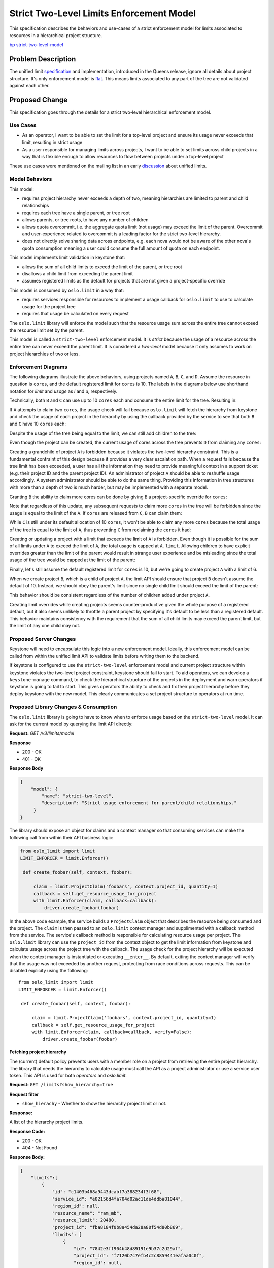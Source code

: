 ..
 This work is licensed under a Creative Commons Attribution 3.0 Unported
 License.

 http://creativecommons.org/licenses/by/3.0/legalcode

=========================================
Strict Two-Level Limits Enforcement Model
=========================================

This specification describes the behaviors and use-cases of a strict
enforcement model for limits associated to resources in a hierarchical project
structure.

`bp strict-two-level-model  <https://blueprints.launchpad.net/keystone/+spec/strict-two-level-model>`_

Problem Description
===================

The unified limit `specification`_ and implementation, introduced in the Queens
release, ignore all details about project structure. It's only enforcement
model is `flat`_. This means limits associated to any part of the tree are not
validated against each other.

.. _specification: http://specs.openstack.org/openstack/keystone-specs/specs/keystone/queens/limits-api.html
.. _flat: https://docs.openstack.org/keystone/latest/admin/identity-unified-limits.html#flat

Proposed Change
===============

This specification goes through the details for a strict two-level hierarchical
enforcement model.

Use Cases
---------

* As an operator, I want to be able to set the limit for a top-level project
  and ensure its usage never exceeds that limit, resulting in strict usage
* As a user responsible for managing limits across projects, I want to be able
  to set limits across child projects in a way that is flexible enough to allow
  resources to flow between projects under a top-level project

These use cases were mentioned on the mailing list in an early `discussion`_
about unified limits.

.. _discussion: http://lists.openstack.org/pipermail/openstack-dev/2017-February/111999.html

Model Behaviors
---------------

This model:

* requires project hierarchy never exceeds a depth of two, meaning hierarchies
  are limited to parent and child relationships
* requires each tree have a single parent, or tree root
* allows parents, or tree roots, to have any number of children
* allows quota overcommit, i.e. the aggregate quota limit (not usage) may
  exceed the limit of the parent. Overcommit and user-experience related to
  overcommit is a leading factor for the strict two-level hierarchy.
* does not directly solve sharing data across endpoints, e.g.
  each nova would not be aware of the other nova's quota consumption meaning
  a user could consume the full amount of quota on each endpoint.

This model implements limit validation in keystone that:

* allows the sum of all child limits to exceed the limit of the parent, or tree
  root
* disallows a child limit from exceeding the parent limit
* assumes registered limits as the default for projects that are not given a
  project-specific override

This model is consumed by ``oslo.limit`` in a way that:

* requires services responsible for resources to implement a usage callback for
  ``oslo.limit`` to use to calculate usage for the project tree
* requires that usage be calculated on every request

The ``oslo.limit`` library will enforce the model such that the resource usage
sum across the entire tree cannot exceed the resource limit set by the parent.

This model is called a ``strict-two-level`` enforcement model. It is `strict`
because the usage of a resource across the entire tree can never exceed the
parent limit. It is considered a `two-level` model because it only assumes to
work on project hierarchies of two or less.

Enforcement Diagrams
--------------------

The following diagrams illustrate the above behaviors, using projects named
``A``, ``B``, ``C``, and ``D``. Assume the resource in question is ``cores``,
and the default registered limit for ``cores`` is 10.  The labels in the
diagrams below use shorthand notation for `limit` and `usage` as `l` and `u`,
respectively.

.. blockdiag::

   blockdiag {
      orientation = portrait;

      A -> B;
      A -> C;

      A [label="A (l=20, u=0)"];
      B [label="B (u=0)"];
      C [label="C (u=0)"];
   }

Technically, both ``B`` and ``C`` can use up to 10 ``cores`` each and consume
the entire limit for the tree. Resulting in:

.. blockdiag::

   blockdiag {
      orientation = portrait;

      A -> B;
      A -> C;

      A [label="A (l=20, u=0)"];
      B [label="B (u=10)", textcolor = "#00af00"];
      C [label="C (u=10)", textcolor = "#00af00"];
   }

If ``A`` attempts to claim two ``cores``, the usage check will fail because
``oslo.limit`` will fetch the hierarchy from keystone and check the usage of
each project in the hierarchy by using the callback provided by the service to
see that both ``B`` and ``C`` have 10 ``cores`` each:

.. blockdiag::

   blockdiag {
      orientation = portrait;

      A -> B;
      A -> C;

      A [label="A (l=20, u=2)", textcolor = "#FF0000"];
      B [label="B (u=10)"];
      C [label="C (u=10)"];
   }

Despite the usage of the tree being equal to the limit, we can still add
children to the tree:

.. blockdiag::

   blockdiag {
      orientation = portrait;

      A -> B;
      A -> C;
      A -> D;

      A [label="A (l=20, u=0)"];
      B [label="B (u=10)"];
      C [label="C (u=10)"];
      D [label="D (u=0)", textcolor = "#00af00"];
   }

Even though the project can be created, the current usage of cores across the
tree prevents ``D`` from claiming any ``cores``:

.. blockdiag::

   blockdiag {
      orientation = portrait;

      A -> B;
      A -> C;
      A -> D;

      A [label="A (l=20, u=0)"];
      B [label="B (u=10)"];
      C [label="C (u=10)"];
      D [label="D (u=2)", textcolor = "#FF0000"];
   }

Creating a grandchild of project ``A`` is forbidden because it violates the
two-level hierarchy constraint. This is a fundamental contraint of this design
because it provides a very clear escalation path. When a request fails because
the tree limit has been exceeded, a user has all the information they need to
provide meaningful context in a support ticket (e.g. their project ID and the
parent project ID). An administrator of project ``A`` should be able to
reshuffle usage accordingly. A system administrator should be able to do the
same thing. Providing this information in tree structures with more than a
depth of two is much harder, but may be implemented with a separate model.

.. blockdiag::

   blockdiag {
      orientation = portrait;

      A -> B;
      A -> C;
      C -> D;

      A [label="A (l=20, u=0)"];
      B [label="B (u=10)"];
      C [label="C (u=10)"];
      D [label="D (u=0)", textcolor = "#FF0000"];
   }

Granting ``B`` the ability to claim more cores can be done by giving ``B`` a
project-specific override for ``cores``:

.. blockdiag::

   blockdiag {
      orientation = portrait;

      A -> B;
      A -> C;

      A [label="A (l=20, u=0)"];
      B [label="B (l=12, u=10)", textcolor = "#00af00"];
      C [label="C (u=10)"];
   }

Note that regardless of this update, any subsequent requests to claim more
``cores`` in the tree will be forbidden since the usage is equal to the limit
of the ``A``. If ``cores`` are released from ``C``, ``B`` can claim them:

.. blockdiag::

   blockdiag {
      orientation = portrait;

      A -> B;
      A -> C;

      A [label="A (l=20, u=0)"];
      B [label="B (l=12, u=10)"];
      C [label="C (u=8)", textcolor = "#00af00"];
   }

.. blockdiag::

   blockdiag {
      orientation = portrait;

      A -> B;
      A -> C;

      A [label="A (l=20, u=0)"];
      B [label="B (l=12, u=12)", textcolor = "#00af00"];
      C [label="C (u=8)"];
   }

While ``C`` is still under its default allocation of 10 ``cores``, it won't be
able to claim any more ``cores`` because the total usage of the tree is equal
to the limit of ``A``, thus preventing ``C`` from reclaiming the ``cores`` it
had:

.. blockdiag::

   blockdiag {
      orientation = portrait;

      A -> B;
      A -> C;

      A [label="A (l=20, u=0)"];
      B [label="B (l=12, u=12)"];
      C [label="C (u=10)", textcolor = "#FF0000"];
   }

Creating or updating a project with a limit that exceeds the limit of ``A`` is
forbidden. Even though it is possible for the sum of all limits under ``A`` to
exceed the limit of ``A``, the total usage is capped at ``A.limit``. Allowing
children to have explicit overrides greater than the limit of the parent would
result in strange user experience and be misleading since the total usage of
the tree would be capped at the limit of the parent:

.. blockdiag::

   blockdiag {
      orientation = portrait;

      A -> B;
      A -> C;

      A [label="A (l=20, u=0)"];
      B [label="B (l=30, u=0)", textcolor = "#FF0000"];
      C [label="C (u=0)"];
   }

.. blockdiag::

   blockdiag {
      orientation = portrait;

      A -> B;
      A -> C;
      A -> D;

      A [label="A (l=20, u=0)"];
      B [label="B (u=0)"];
      C [label="C (u=0)"];
      D [label="D (l=30, u=0)", textcolor = "#FF0000"];
   }

Finally, let's still assume the default registered limit for ``cores`` is 10,
but we're going to create project ``A`` with a limit of 6.

.. blockdiag::

   blockdiag {
      orientation = portrait;

      A;

      A [label="A (l=6, u=0)", textcolor = "#00af00"];
   }

When we create project ``B``, which is a child of project ``A``, the limit API
should ensure that project ``B`` doesn't assume the default of 10. Instead, we
should obey the parent's limit since no single child limit should exceed the
limit of the parent:

.. blockdiag::

   blockdiag {
      orientation = portrait;

      A -> B;

      A [label="A (l=6, u=0)"];
      B [label="B (l=6, u=0)", textcolor = "#00af00"];
   }

This behavior should be consistent regardless of the number of children added
under project ``A``.

.. blockdiag::

   blockdiag {
      orientation = portrait;

      A -> B;
      A -> C;
      A -> D;

      A [label="A (l=6, u=0)"];
      B [label="B (l=6, u=0)"];
      C [label="C (l=6, u=0)", textcolor = "#00af00"];
      D [label="D (l=6, u=0)", textcolor = "#00af00"];
   }

Creating limit overrides while creating projects seems counter-productive given
the whole purpose of a registered default, but it also seems unlikely to
throttle a parent project by specifying it's default to be less than a
registered default. This behavior maintains consistency with the requirement
that the sum of all child limits may exceed the parent limit, but the limit of
any one child may not.

Proposed Server Changes
-----------------------

Keystone will need to encapsulate this logic into a new enforcement model.
Ideally, this enforcement model can be called from within the unified limit API
to validate limits before writing them to the backend.

If keystone is configured to use the ``strict-two-level`` enforcement model and
current project structure within keystone violates the two-level project
constraint, keystone should fail to start. To aid operators, we can develop a
``keystone-manage`` command, to check the hierarchical structure of the
projects in the deployment and warn operators if keystone is going to fail to
start. This gives operators the ability to check and fix their project
hierarchy before they deploy keystone with the new model. This clearly
communicates a set project structure to operators at run time.

Proposed Library Changes & Consumption
--------------------------------------

The ``oslo.limit`` library is going to have to know when to enforce usage based
on the ``strict-two-level`` model. It can ask for the current model by querying
the limit API directly:

**Request:** `GET /v3/limits/model`

**Response**

* 200 - OK
* 401 - OK

**Response Body**

.. code:: json

   {
       "model": {
           "name": "strict-two-level",
           "description": "Strict usage enforcement for parent/child relationships."
        }
   }

The library should expose an object for claims and a context manager so that
consuming services can make the following call from within their API business
logic:

.. code::

   from oslo_limit import limit
   LIMIT_ENFORCER = limit.Enforcer()

    def create_foobar(self, context, foobar):

        claim = limit.ProjectClaim('foobars', context.project_id, quantity=1)
        callback = self.get_resource_usage_for_project
        with limit.Enforcer(claim, callback=callback):
            driver.create_foobar(foobar)


In the above code example, the service builds a ``ProjectClaim`` object that
describes the resource being consumed and the project. The ``claim`` is then
passed to an ``oslo.limit`` context manager and supplimented with a callback
method from the service. The service's callback method is responsible for
calculating resource usage per project. The ``oslo.limit`` library can use the
``project_id`` from the context object to get the limit information from
keystone and calculate usage across the project tree with the callback. The
usage check for the project hierarchy will be executed when the context manager
is instantiated or executing ``__enter__``. By default, exiting the context
manager will verify that the usage was not exceeded by another request,
protecting from race conditions across requests. This can be disabled explicity
using the following::

   from oslo_limit import limit
   LIMIT_ENFORCER = limit.Enforcer()

    def create_foobar(self, context, foobar):

        claim = limit.ProjectClaim('foobars', context.project_id, quantity=1)
        callback = self.get_resource_usage_for_project
        with limit.Enforcer(claim, callback=callback, verify=False):
            driver.create_foobar(foobar)

Fetching project hierarchy
^^^^^^^^^^^^^^^^^^^^^^^^^^

The (current) default policy prevents users with a member role on a project
from retrieving the entire project hierarchy. The library that needs the
hierarchy to calculate usage must call the API as a project administrator or
use a service user token. This API is used for both *operators* and
*oslo.limit*.

**Request:** ``GET /limits?show_hierarchy=true``

**Request filter**

* ``show_hierachy`` - Whether to show the hierarchy project limit or not.

**Response:**

A list of the hierarchy project limits.

**Response Code:**

* 200 - OK
* 404 - Not Found

**Response Body:**

.. code:: json

    {
        "limits":[
            {
                "id": "c1403b468a9443dcabf7a388234f3f68",
                "service_id": "e02156d4fa704d02ac11de4ddba81044",
                "region_id": null,
                "resource_name": "ram_mb",
                "resource_limit": 20480,
                "project_id": "fba8184f0b8a454da28a80f54d80b869",
                "limits": [
                    {
                        "id": "7842e3ff904b48d89191e9b37c2d29af",
                        "project_id": "f7120b7c7efb4c2c8859441eafaa0c0f",
                        "region_id": null,
                        "resource_limit": 10240,
                        "resource_name": "ram_mb",
                        "service_id": "e02156d4fa704d02ac11de4ddba81044"
                    },
                    {
                        "id": "d2a6ebbc5b0141178c07951a10ff547c",
                        "project_id": "443aed1062884dd38cd3893089c3f109",
                        "region_id": null,
                        "resource_limit": 5120,
                        "resource_name": "ram_mb",
                        "service_id": "e02156d4fa704d02ac11de4ddba81044"
                    },
                    {
                        "id": "f8b7f4da96854c4cafe3d985acc5110f",
                        "project_id": "ca7e4b4cd7b849febb34f6cc137089d0",
                        "region_id": null,
                        "resource_limit": 2560,
                        "resource_name": "ram_mb",
                        "service_id": "e02156d4fa704d02ac11de4ddba81044"
                    }
                ]
            }
        ]
    }


The above is an example response given the following diagram, where the default
registered limit for ``ram_mb`` is 2560, which applies to ``D``.

.. blockdiag::

   blockdiag {
      orientation = portrait;

      A -> B;
      A -> C;
      A -> D;

      A [label="A (l=20480)"];
      B [label="B (l=10240)"];
      C [label="C (l=5120)"];
      D [label="D (l=undefined)"];
   }

Alternatives
------------

Stick with a flat enforcement model, requiring operators to manually implement
hierarchical limit knowledge.

Security Impact
---------------

None

Notifications Impact
--------------------

None

Other End User Impact
---------------------

None

Performance Impact
------------------

Performance of this model is expected to be sub-optimal in comparison to flat
enforcement. The main factor contributing to expected performance loss is the
calculation of usage for the tree. The ``oslo.limit`` library will need to
calculate the usage for every project in the tree in order to provide an answer
to the service regarding the request.

Other services will be required to make additional calls to keystone to
retrieve limit information in order to do quota enforcement. This will add some
overhead to the overall performance of the API call.

It is also worth noting that both Registered Limits and Project Limits are not
expected to change frequently. This means the data is safe to cache for some
period of time. Caching has already been implemented internally to keystone,
similar to how keystone caches responses for other resources. Caching can also
be done client-side to avoid making frequent calls to keystone for relatively
static limit information.

Other Deployer Impact
---------------------

None

Developer Impact
----------------

The enforcement library ``oslo.limit`` should be implemented based on the
enforcement model implemented in keystone.

The consuming component (e.g. nova, neutron, cinder, etc..)should add the new
way to fetching quota limit from keystone in the future.

Implementation
==============

Assignee(s)
-----------

Primary assignee:

  * wangxiyuan <wangxiyuan@huawei.com> wxy
  * Lance Bragstad <lbragstad@gmail.com> lbragstad

Other contributors:


Work Items
----------

* Add the new API ``GET /limits/model``
* Abstract limit validation into a model object
* Implement a new limit model for ``strict-two-level``
* Implement ``strict-two-level`` enforcement in ``oslo.limit``
* Add the new ``show_hierachy`` parameter for limits.
* Add keystone client support for limits.

Future work
-----------

Limit and Usage Awareness Across Endpoints
^^^^^^^^^^^^^^^^^^^^^^^^^^^^^^^^^^^^^^^^^^

``oslo.limit`` and keystone server can be enhanced to utilize ``etcd`` (or
other shared data store) to represent limit data and cross-endpoint
quota-usage. This falls out of scope for this particular specification.  It
should be noted that the model should be able to consume the data from whatever
store is used, not restricted to a local-only datastore.

Optimized Usage Calculation
^^^^^^^^^^^^^^^^^^^^^^^^^^^

During the design of this enforcement model, various parties mentioned
performance-related concerns when employing this model for trees with many
projects. For example, calculating usage for ``cores`` across hundreds or
thousands of projects. Consider the following tree structure:

.. blockdiag::

   blockdiag {
      orientation = portrait;

      A -> B;
      A -> C;

      A [label="A"];
      B [label="B"];
      C [label="C"];
   }

Consider that each project not only has the concept of ``usage`` and ``limit``,
but also something called an ``aggregate``. An ``aggregate`` is the sum of a
projects ``usage`` and all ``aggregrate`` counts of its children.

For example, when claiming two ``cores`` on ``C``, ``C.usage=2`` and
``C.aggregate=2``. The tree root, ``A``, is also updated in this case where
``A.aggregate=2``. When a subsequent claim is made on ``B`` updating its usage
to ``B.usage=2``, the usage calculation only needs to check the ``aggregate``
usage property of the parent project, or the project tree.

This simplifies the usage calculation process by only having to query the
parent, or tree root, for it's aggregate usage. As opposed to querying each
project for it's usage and sum the result of each aggregate stored for the
parent.

The following illustrates a more extreme example:

.. blockdiag::

   blockdiag {
      orientation = portrait;

      A -> B;
      A -> C;
      B -> D;
      B -> E;

      A [label="A"];
      B [label="B"];
      C [label="C"];
      D [label="D"];
      E [label="E"];
   }

Let's assume each project has ``usage=0`` and ``limit=10``. The following might
be a possible scenario: When claiming
resources on ``D.usage=4``

* SET ``D.usage=4 AND D.aggregate=4``
* SET ``B.aggregate=4``, since ``B.usage=0`` currently
* SET ``A.aggregate=4``, since ``A.usage=0`` currently
* SET ``C.usage=6 AND C.aggregate=6``
* SET ``A.aggregate=10``, since ``A.usage=0`` still
* SET ``E.usage=2`` fails

The last step in the flow fails because the entire tree is already at limit
capacity for ``cores`` once ``C`` finalizes its claim. The advantage is that we
only need to ask for ``A.aggregate`` in order to calculate usage when ``E``
attempts to make its claim, since finalized claims "bubble up" the tree.

Note that this requires services to track usage and aggregate usage, raising
the bar for adoption if this is a desired path forward.

Dependencies
============

* Requires API to expose configured limit model (see `bug 1765193`_)
* Abstract model into it's own area of keystone to keep limit CRUD isolated
  from enforcement model

.. _bug 1765193: https://launchpad.net/bugs/1765193

Documentation Impact
====================

* The supported limit model and the new enforcement step must be documented.

References
==========

* Queens Unified Limit `specification`_
* High-level `description`_ of unified limits
* Rocky PTG design session `etherpad`_
* Early `review`_ containing model context
* Adam's `blog`_ about quota

.. _specification: http://specs.openstack.org/openstack/keystone-specs/specs/keystone/queens/limits-api.html
.. _description: http://specs.openstack.org/openstack/keystone-specs/specs/keystone/ongoing/unified-limits.html
.. _etherpad: https://etherpad.openstack.org/p/unified-limits-rocky-ptg
.. _review: https://review.openstack.org/#/c/441203/
.. _blog: https://adam.younglogic.com/2018/05/tracking-quota/
